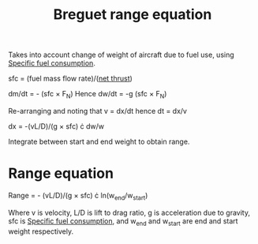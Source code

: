:PROPERTIES:
:ID:       256d2247-570a-4287-9797-d127858e9bcc
:END:
#+title: Breguet range equation

Takes into account change of weight of aircraft due to fuel use, using [[id:da543acc-5803-4881-bb4e-b475f69a38d8][Specific fuel consumption]].

sfc = (fuel mass flow rate)/([[id:6e7e33eb-420b-4517-8993-5d24babea27c][net thrust]])

dm/dt = - (sfc \times F_N)
Hence
dw/dt = -g (sfc \times F_N)

Re-arranging and noting that v = dx/dt hence dt = dx/v

dx = -(vL/D)/(g \times sfc) \cdot dw/w

Integrate between start and end weight to obtain range.

* Range equation
Range = - (vL/D)/(g \times sfc) \cdot ln(w_end/w_start)

Where v is velocity, L/D is lift to drag ratio, g is acceleration due to gravity, sfc is [[id:da543acc-5803-4881-bb4e-b475f69a38d8][Specific fuel consumption]], and w_end and w_start are end and start weight respectively.


